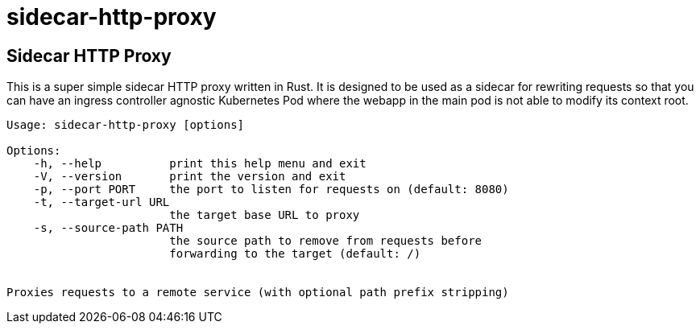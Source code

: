 = sidecar-http-proxy

== Sidecar HTTP Proxy

This is a super simple sidecar HTTP proxy written in Rust. 
It is designed to be used as a sidecar for rewriting requests so that you can have an ingress controller agnostic Kubernetes Pod where the webapp in the main pod is not able to modify its context root.

----
Usage: sidecar-http-proxy [options]

Options:
    -h, --help          print this help menu and exit
    -V, --version       print the version and exit
    -p, --port PORT     the port to listen for requests on (default: 8080)
    -t, --target-url URL
                        the target base URL to proxy
    -s, --source-path PATH
                        the source path to remove from requests before
                        forwarding to the target (default: /)


Proxies requests to a remote service (with optional path prefix stripping)
----
